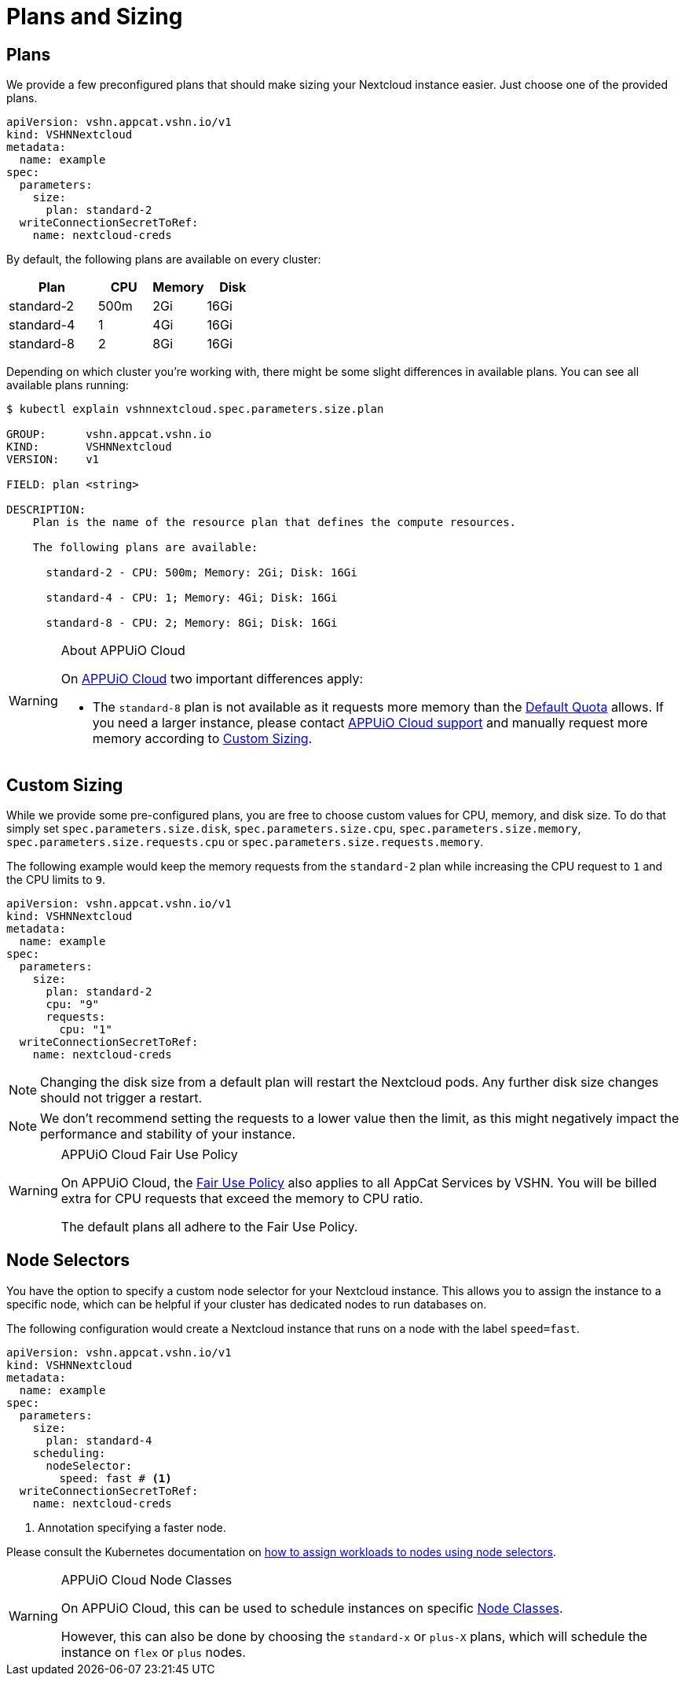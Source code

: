 = Plans and Sizing

== Plans

We provide a few preconfigured plans that should make sizing your Nextcloud instance easier.
Just choose one of the provided plans.

[source,yaml]
----
apiVersion: vshn.appcat.vshn.io/v1
kind: VSHNNextcloud
metadata:
  name: example
spec:
  parameters:
    size:
      plan: standard-2
  writeConnectionSecretToRef:
    name: nextcloud-creds
----

By default, the following plans are available on every cluster:

[cols="25a,15,15,15", options="header"]
|===
| Plan | CPU | Memory | Disk
| standard-2 | 500m | 2Gi | 16Gi
| standard-4 | 1 | 4Gi | 16Gi
| standard-8 | 2 | 8Gi | 16Gi
|===

Depending on which cluster you're working with, there might be some slight differences in available plans.
You can see all available plans running:

[source,bash]
----
$ kubectl explain vshnnextcloud.spec.parameters.size.plan

GROUP:      vshn.appcat.vshn.io
KIND:       VSHNNextcloud
VERSION:    v1

FIELD: plan <string>

DESCRIPTION:
    Plan is the name of the resource plan that defines the compute resources.

    The following plans are available:

      standard-2 - CPU: 500m; Memory: 2Gi; Disk: 16Gi

      standard-4 - CPU: 1; Memory: 4Gi; Disk: 16Gi

      standard-8 - CPU: 2; Memory: 8Gi; Disk: 16Gi

----

[WARNING]
.About APPUiO Cloud
====
On https://docs.appuio.cloud[APPUiO Cloud^] two important differences apply:

* The `standard-8` plan is not available as it requests more memory than the https://docs.appuio.cloud/user/references/default-quota.html[Default Quota] allows.
If you need a larger instance, please contact https://docs.appuio.cloud/user/contact.html[APPUiO Cloud support] and manually request more memory according to <<_custom_sizing>>.
====

== Custom Sizing

While we provide some pre-configured plans, you are free to choose custom values for CPU, memory, and disk size.
To do that simply set `spec.parameters.size.disk`, `spec.parameters.size.cpu`, `spec.parameters.size.memory`, `spec.parameters.size.requests.cpu` or `spec.parameters.size.requests.memory`.

The following example would keep the memory requests from the `standard-2` plan while increasing the CPU request to `1` and the CPU limits to `9`.

[source,yaml]
----
apiVersion: vshn.appcat.vshn.io/v1
kind: VSHNNextcloud
metadata:
  name: example
spec:
  parameters:
    size:
      plan: standard-2
      cpu: "9"
      requests:
        cpu: "1"
  writeConnectionSecretToRef:
    name: nextcloud-creds
----

NOTE: Changing the disk size from a default plan will restart the Nextcloud pods. Any further disk size changes should not trigger a restart.

NOTE: We don't recommend setting the requests to a lower value then the limit, as this might negatively impact the performance and stability of your instance.

[WARNING]
.APPUiO Cloud Fair Use Policy
====
On APPUiO Cloud, the https://docs.appuio.cloud/user/explanation/fair-use-policy.html[Fair Use Policy] also applies to all AppCat Services by VSHN.
You will be billed extra for CPU requests that exceed the memory to CPU ratio.

The default plans all adhere to the Fair Use Policy.
====

== Node Selectors

You have the option to specify a custom node selector for your Nextcloud instance.
This allows you to assign the instance to a specific node, which can be helpful if your cluster has dedicated nodes to run databases on.

The following configuration would create a Nextcloud instance that runs on a node with the label `speed=fast`.

[source,yaml]
----
apiVersion: vshn.appcat.vshn.io/v1
kind: VSHNNextcloud
metadata:
  name: example
spec:
  parameters:
    size:
      plan: standard-4
    scheduling:
      nodeSelector:
        speed: fast # <1>
  writeConnectionSecretToRef:
    name: nextcloud-creds
----
<1> Annotation specifying a faster node.

Please consult the Kubernetes documentation on https://kubernetes.io/docs/tasks/configure-pod-container/assign-pods-nodes/[how to assign workloads to nodes using node selectors].


[WARNING]
.APPUiO Cloud Node Classes
====
On APPUiO Cloud, this can be used to schedule instances on specific https://docs.appuio.cloud/user/references/node-classes.html[Node Classes].

However, this can also be done by choosing the `standard-x` or `plus-X` plans, which will schedule the instance on `flex` or `plus` nodes.
====
